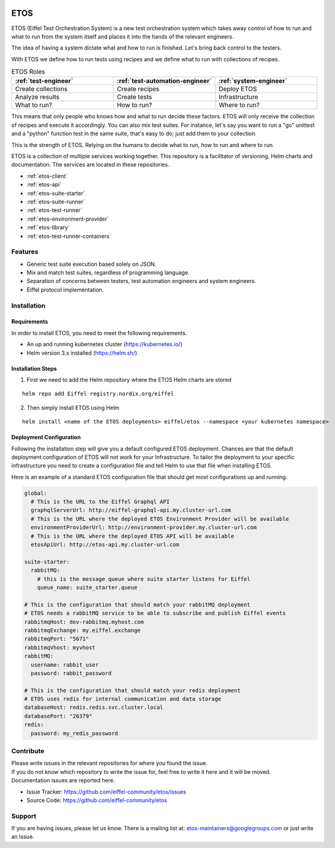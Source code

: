 .. image:: images/etos-logo.png
  :width: 350
  :alt: ETOS

.. image:: https://img.shields.io/badge/Stage-Sandbox-yellow.svg
  :target: https://github.com/eiffel-community/community/blob/master/PROJECT_LIFECYCLE.md#stage-sandbox

====
ETOS
====

ETOS (Eiffel Test Orchestration System) is a new test orchestration system which takes away control of how to run and what to run from the system itself and places it into the hands of the relevant engineers.

The idea of having a system dictate what and how to run is finished. Let's bring back control to the testers.

With ETOS we define how to run tests using recipes and we define what to run with collections of recipes.

.. list-table :: ETOS Roles
   :widths: 25 25 25
   :header-rows: 1

   * - :ref:`test-engineer`
     - :ref:`test-automation-engineer`
     - :ref:`system-engineer`
   * - Create collections
     - Create recipes
     - Deploy ETOS
   * - Analyze results
     - Create tests
     - Infrastructure
   * - What to run?
     - How to run?
     - Where to run?

This means that only people who knows how and what to run decide these factors. ETOS will only receive the collection of recipes and execute it accordingly.
You can also mix test suites. For instance, let's say you want to run a "go" unittest and a "python" function test in the same suite, that's easy to do; just add them to your collection.

This is the strength of ETOS. Relying on the humans to decide what to run, how to run and where to run.

ETOS is a collection of multiple services working together. This repository is a facilitator of versioning, Helm charts and documentation.
The services are located in these repositories.

- :ref:`etos-client`
- :ref:`etos-api`
- :ref:`etos-suite-starter`
- :ref:`etos-suite-runner`
- :ref:`etos-test-runner`
- :ref:`etos-environment-provider`
- :ref:`etos-library`
- :ref:`etos-test-runner-containers`


Features
========

- Generic test suite execution based solely on JSON.
- Mix and match test suites, regardless of programming language.
- Separation of concerns between testers, test automation engineers and system engineers.
- Eiffel protocol implementation.


Installation
============

Requirements
------------

In order to install ETOS, you need to meet the following requirements.

- An up and running kubernetes cluster (`<https://kubernetes.io/>`_)
- Helm version 3.x installed (`<https://helm.sh/>`_)


Installation Steps
------------------

1. First we need to add the Helm repository where the ETOS Helm charts are stored

::

    helm repo add Eiffel registry.nordix.org/eiffel

2. Then simply install ETOS using Helm

::

    helm install <name of the ETOS deployments> eiffel/etos --namespace <your kubernetes namespace>

Deployment Configuration
------------------------

Following the installation step will give you a default configured ETOS deployment. Chances are that the default deployment configuration of ETOS will not work for your Infrastructure.
To tailor the deployment to your specific infrastructure you need to create a configuration file and tell Helm to use that file when installing ETOS.

Here is an example of a standard ETOS configuration file that should get most configurations up and running.

.. code-block:: yaml

    global:
      # This is the URL to the Eiffel Graphql API
      graphqlServerUrl: http://eiffel-graphql-api.my.cluster-url.com
      # This is the URL where the deployed ETOS Environment Provider will be available
      environmentProviderUrl: http://environment-provider.my.cluster-url.com
      # This is the URL where the deployed ETOS API will be available
      etosApiUrl: http://etos-api.my.cluster-url.com

    suite-starter:
      rabbitMQ:
        # this is the message queue where suite starter listens for Eiffel
        queue_name: suite_starter.queue

    # This is the configuration that should match your rabbitMQ deployment
    # ETOS needs a rabbitMQ service to be able to subscribe and publish Eiffel events
    rabbitmqHost: dev-rabbitmq.myhost.com
    rabbitmqExchange: my.eiffel.exchange
    rabbitmqPort: "5671"
    rabbitmqVhost: myvhost
    rabbitMQ:
      username: rabbit_user
      password: rabbit_password

    # This is the configuration that should match your redis deployment
    # ETOS uses redis for internal communication and data storage
    databaseHost: redis.redis.svc.cluster.local
    databasePort: "26379"
    redis:
      password: my_redis_password


Contribute
==========

| Please write issues in the relevant repositories for where you found the issue.
| If you do not know which repository to write the issue for, feel free to write it here and it will be moved.
| Documentation issues are reported here.

- Issue Tracker: https://github.com/eiffel-community/etos/issues
- Source Code: https://github.com/eiffel-community/etos


Support
=======

If you are having issues, please let us know.
There is a mailing list at: etos-maintainers@googlegroups.com or just write an Issue.
